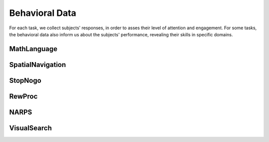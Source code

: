 Behavioral Data 
===============

For each task, we collect subjects' responses, in order to asses their level of attention and engagement.
For some tasks, the behavioral data also inform us about the subjects' performance, revealing their skills in specific domains.

MathLanguage
------------

.. csv-table:: Response accuracy (%) of behavioral performance for the MathLanguage task
   :file: behavioral_data/mathlang_behavioral.csv
   :header-rows: 1

SpatialNavigation
-----------------
.. csv-table::  Mean and standard distribution of the error on responses for the SpatialNavigation task
   :file: behavioral_data/spatialnavigation_behavioral.csv
   :header-rows: 1

StopNogo
--------
.. csv-table:: Response accuracy (%) of behavioral performance for the StopNogo task
   :file: behavioral_data/stopnogo_behavioral.csv
   :header-rows: 1

RewProc
-------
.. csv-table:: Response accuracy (%) of behavioral performance for the RewProc task
   :file: behavioral_data/rewproc_behavioral.csv
   :header-rows: 1

NARPS
-----
.. csv-table:: Response accuracy (%) of behavioral performance for the NARPS task
   :file: behavioral_data/narps_behavioral.csv
   :header-rows: 1
   
VisualSearch
------------
.. csv-table:: Response accuracy (%) of behavioral performance for the VisualSearch task
   :file: behavioral_data/vswm_behavioral.csv
   :header-rows: 1

